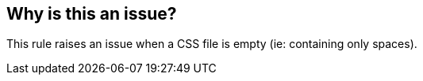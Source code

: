 == Why is this an issue?

This rule raises an issue when a CSS file is empty (ie: containing only spaces).

